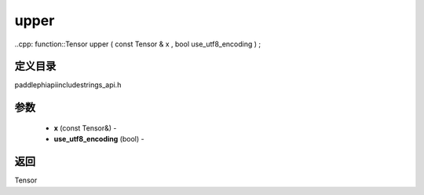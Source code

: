 .. _cn_api_paddle_experimental_strings_upper:

upper
-------------------------------

..cpp: function::Tensor upper ( const Tensor & x , bool use_utf8_encoding ) ;

定义目录
:::::::::::::::::::::
paddle\phi\api\include\strings_api.h

参数
:::::::::::::::::::::
	- **x** (const Tensor&) - 
	- **use_utf8_encoding** (bool) - 



返回
:::::::::::::::::::::
Tensor
